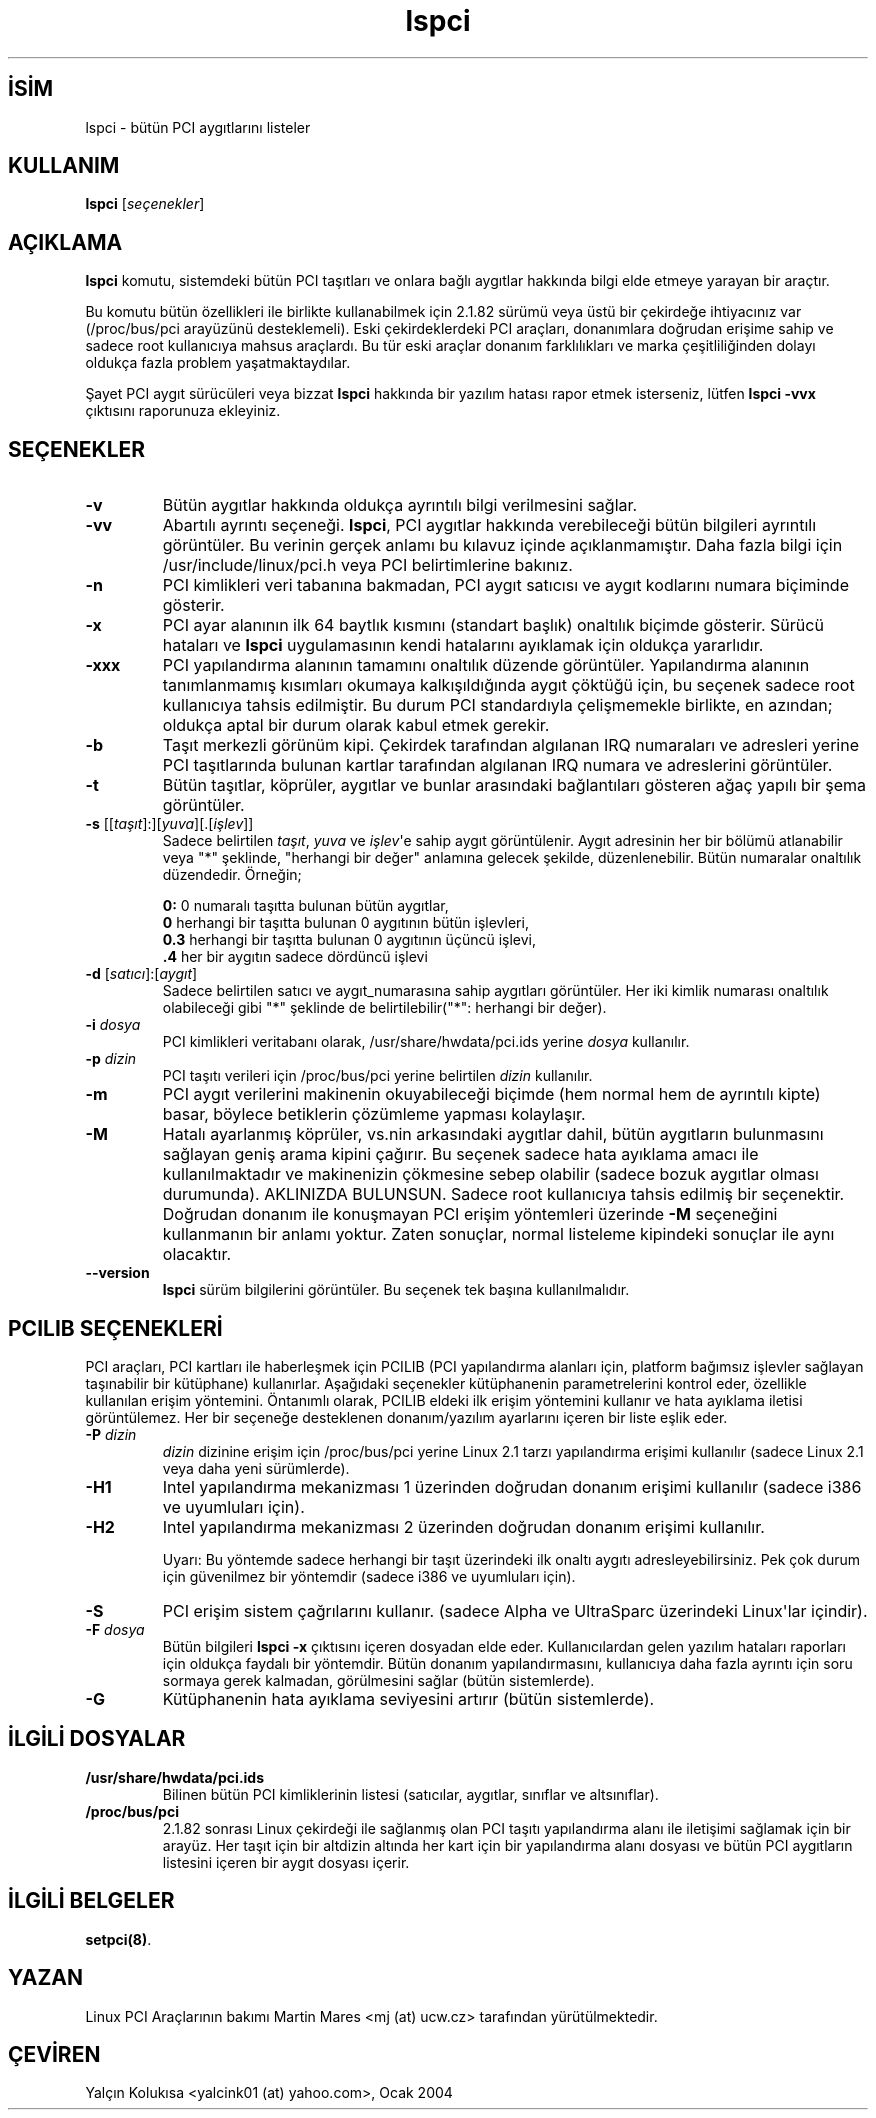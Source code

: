 .\" http://belgeler.org \N'45' 2006\N'45'11\N'45'26T10:18:39+02:00   
.TH "lspci" 8 "30 Mart 2002" "pciutils\N'45'2.1.10" "Linux PCI Araçları"
.nh    
.SH İSİM
lspci \N'45' bütün PCI aygıtlarını listeler    
.SH KULLANIM 
.nf
\fBlspci\fR [\fIseçenekler\fR]
.fi
       
.SH AÇIKLAMA     
\fBlspci\fR komutu, sistemdeki bütün PCI taşıtları ve onlara bağlı aygıtlar hakkında bilgi elde etmeye yarayan bir araçtır.     

Bu komutu bütün özellikleri ile birlikte kullanabilmek için 2.1.82 sürümü veya üstü bir çekirdeğe ihtiyacınız var (/proc/bus/pci arayüzünü desteklemeli). Eski çekirdeklerdeki PCI araçları, donanımlara doğrudan erişime sahip ve sadece root kullanıcıya mahsus araçlardı. Bu tür eski araçlar donanım farklılıkları ve marka çeşitliliğinden dolayı oldukça fazla problem  yaşatmaktaydılar.     

Şayet PCI aygıt sürücüleri veya bizzat \fBlspci\fR hakkında bir yazılım hatası rapor etmek isterseniz, lütfen \fBlspci \N'45'vvx\fR çıktısını raporunuza ekleyiniz.     
   
.SH SEÇENEKLER     

.br
.ns
.TP 
\fB\N'45'v\fR
Bütün aygıtlar hakkında oldukça ayrıntılı bilgi verilmesini sağlar.         

.TP 
\fB\N'45'vv\fR
Abartılı ayrıntı seçeneği. \fBlspci\fR, PCI aygıtlar hakkında verebileceği bütün bilgileri ayrıntılı görüntüler. Bu verinin gerçek anlamı bu kılavuz içinde açıklanmamıştır. Daha fazla bilgi için /usr/include/linux/pci.h veya PCI belirtimlerine bakınız.         

.TP 
\fB\N'45'n\fR
PCI kimlikleri veri tabanına bakmadan, PCI aygıt satıcısı ve aygıt kodlarını numara biçiminde gösterir.         

.TP 
\fB\N'45'x\fR
PCI ayar alanının ilk 64 baytlık kısmını (standart başlık) onaltılık biçimde gösterir. Sürücü hataları ve \fBlspci\fR uygulamasının kendi hatalarını ayıklamak için oldukça yararlıdır.         

.TP 
\fB\N'45'xxx\fR
PCI yapılandırma alanının tamamını onaltılık düzende görüntüler. Yapılandırma alanının tanımlanmamış kısımları okumaya kalkışıldığında aygıt çöktüğü için, bu seçenek sadece root kullanıcıya tahsis edilmiştir. Bu durum PCI standardıyla çelişmemekle birlikte, en azından; oldukça aptal bir durum olarak kabul etmek gerekir.         

.TP 
\fB\N'45'b\fR
Taşıt merkezli görünüm kipi. Çekirdek tarafından algılanan IRQ numaraları ve adresleri yerine PCI taşıtlarında bulunan kartlar tarafından algılanan IRQ numara ve adreslerini görüntüler.         

.TP 
\fB\N'45't\fR
Bütün taşıtlar, köprüler, aygıtlar ve bunlar arasındaki bağlantıları gösteren ağaç yapılı bir şema görüntüler.         

.TP 
\fB\N'45's \fR[[\fItaşıt\fR]:][\fIyuva\fR][.[\fIişlev\fR]]
Sadece belirtilen \fItaşıt\fR, \fIyuva\fR ve \fIişlev\fR\N'39'e sahip aygıt görüntülenir. Aygıt adresinin her bir bölümü atlanabilir veya \N'34'*\N'34' şeklinde, \N'34'herhangi bir değer\N'34' anlamına gelecek şekilde, düzenlenebilir. Bütün numaralar onaltılık düzendedir. Örneğin;         

.IP
.RS
.nf
\fB0:\fR  0 numaralı taşıtta bulunan bütün aygıtlar,
\fB0\fR   herhangi bir taşıtta bulunan 0 aygıtının bütün işlevleri,
\fB0.3\fR herhangi bir taşıtta bulunan 0 aygıtının üçüncü işlevi,
\fB.4\fR  her bir aygıtın sadece dördüncü işlevi
.fi
.RE
.IP


.TP 
\fB\N'45'd \fR[\fIsatıcı\fR]:[\fIaygıt\fR]
Sadece belirtilen satıcı ve aygıt_numarasına sahip aygıtları görüntüler. Her iki kimlik numarası onaltılık olabileceği gibi \N'34'*\N'34' şeklinde de belirtilebilir(\N'34'*\N'34': herhangi bir değer).         

.TP 
\fB\N'45'i \fR\fIdosya\fR
PCI kimlikleri veritabanı olarak, /usr/share/hwdata/pci.ids yerine  \fIdosya\fR kullanılır.         

.TP 
\fB\N'45'p \fR\fIdizin\fR
PCI taşıtı verileri için /proc/bus/pci yerine belirtilen \fIdizin\fR kullanılır.         

.TP 
\fB\N'45'm\fR
PCI aygıt verilerini makinenin okuyabileceği biçimde (hem normal hem de ayrıntılı kipte) basar, böylece betiklerin çözümleme yapması kolaylaşır.         

.TP 
\fB\N'45'M\fR
Hatalı ayarlanmış köprüler, vs.nin arkasındaki aygıtlar dahil, bütün aygıtların bulunmasını sağlayan geniş arama kipini çağırır. Bu seçenek sadece hata ayıklama amacı ile kullanılmaktadır ve makinenizin çökmesine sebep olabilir (sadece bozuk aygıtlar olması durumunda). AKLINIZDA BULUNSUN. Sadece root kullanıcıya tahsis edilmiş bir seçenektir. Doğrudan donanım ile konuşmayan PCI erişim yöntemleri üzerinde \fB\N'45'M\fR seçeneğini kullanmanın bir anlamı yoktur. Zaten sonuçlar, normal listeleme kipindeki sonuçlar ile aynı olacaktır.         

.TP 
\fB\N'45'\N'45'version\fR
\fBlspci\fR sürüm bilgilerini görüntüler. Bu seçenek tek başına kullanılmalıdır.         

.PP
   
.SH PCILIB SEÇENEKLERİ     
PCI  araçları, PCI kartları ile haberleşmek için PCILIB (PCI yapılandırma alanları için, platform bağımsız işlevler sağlayan taşınabilir bir kütüphane) kullanırlar. Aşağıdaki seçenekler kütüphanenin parametrelerini kontrol eder, özellikle kullanılan erişim yöntemini. Öntanımlı olarak,  PCILIB  eldeki ilk erişim yöntemini kullanır ve hata ayıklama iletisi görüntülemez. Her bir seçeneğe desteklenen donanım/yazılım ayarlarını içeren bir liste eşlik eder.     




.br
.ns
.TP 
\fB\N'45'P \fR\fIdizin\fR
\fIdizin\fR dizinine erişim için /proc/bus/pci yerine Linux  2.1 tarzı yapılandırma erişimi kullanılır (sadece Linux 2.1 veya daha yeni sürümlerde).         

.TP 
\fB\N'45'H1\fR
Intel yapılandırma mekanizması 1 üzerinden doğrudan donanım erişimi kullanılır (sadece i386 ve uyumluları için).         

.TP 
\fB\N'45'H2\fR
Intel yapılandırma mekanizması 2 üzerinden doğrudan donanım erişimi kullanılır.         

Uyarı: Bu yöntemde sadece herhangi bir taşıt üzerindeki ilk onaltı aygıtı adresleyebilirsiniz. Pek çok durum için güvenilmez bir yöntemdir (sadece i386 ve uyumluları için).         

.TP 
\fB\N'45'S\fR
PCI erişim sistem çağrılarını kullanır. (sadece Alpha ve UltraSparc üzerindeki Linux\N'39'lar içindir).         

.TP 
\fB\N'45'F \fR\fIdosya\fR
Bütün bilgileri \fBlspci \N'45'x \fR çıktısını içeren dosyadan elde eder. Kullanıcılardan gelen yazılım hataları raporları için oldukça faydalı bir yöntemdir. Bütün donanım yapılandırmasını, kullanıcıya daha fazla ayrıntı için soru sormaya gerek kalmadan, görülmesini sağlar (bütün sistemlerde).         

.TP 
\fB\N'45'G\fR
Kütüphanenin hata ayıklama seviyesini artırır (bütün sistemlerde).         

.PP
   
.SH İLGİLİ DOSYALAR     

.br
.ns
.TP 
\fB/usr/share/hwdata/pci.ids\fR
Bilinen bütün PCI kimliklerinin listesi (satıcılar, aygıtlar, sınıflar ve altsınıflar).         

.TP 
\fB/proc/bus/pci\fR
2.1.82 sonrası Linux çekirdeği ile sağlanmış olan PCI taşıtı yapılandırma alanı ile iletişimi sağlamak için bir arayüz. Her taşıt için bir altdizin altında her kart için bir yapılandırma alanı dosyası ve bütün PCI aygıtların listesini içeren bir aygıt dosyası içerir.         

.PP
   
.SH İLGİLİ BELGELER     
\fBsetpci(8)\fR.     
   
.SH YAZAN     
Linux PCI Araçlarının bakımı Martin Mares <mj (at) ucw.cz> tarafından yürütülmektedir.     
   
.SH ÇEVİREN     
Yalçın Kolukısa <yalcink01 (at) yahoo.com>, Ocak 2004
    
   
